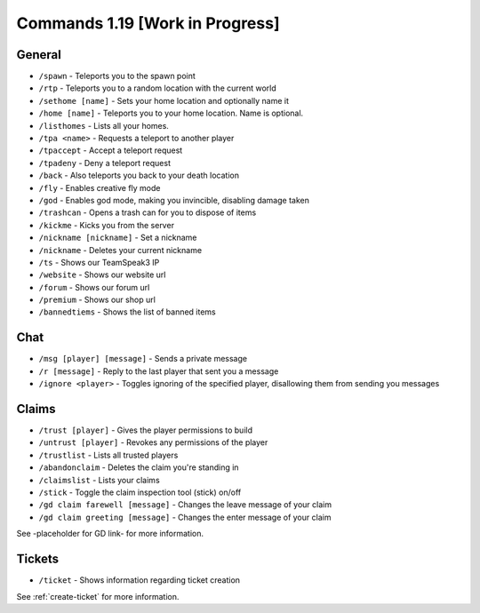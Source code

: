 +++++++++++++
Commands 1.19 [Work in Progress]
+++++++++++++

General
=======
* ``/spawn`` - Teleports you to the spawn point
* ``/rtp`` - Teleports you to a random location with the current world
* ``/sethome [name]`` - Sets your home location and optionally name it
* ``/home [name]`` - Teleports you to your home location. Name is optional.
* ``/listhomes`` - Lists all your homes. 
* ``/tpa <name>`` - Requests a teleport to another player
* ``/tpaccept`` - Accept a teleport request
* ``/tpadeny`` - Deny a teleport request
* ``/back`` - Also teleports you back to your death location
* ``/fly`` - Enables creative fly mode 
* ``/god`` - Enables god mode, making you invincible, disabling damage taken
* ``/trashcan`` - Opens a trash can for you to dispose of items
* ``/kickme`` - Kicks you from the server
* ``/nickname [nickname]`` - Set a nickname
* ``/nickname`` - Deletes your current nickname
* ``/ts`` - Shows our TeamSpeak3 IP
* ``/website`` - Shows our website url
* ``/forum`` - Shows our forum url
* ``/premium`` - Shows our shop url
* ``/bannedtiems`` - Shows the list of banned items


Chat
====
* ``/msg [player] [message]`` - Sends a private message
* ``/r [message]`` - Reply to the last player that sent you a message
* ``/ignore <player>`` - Toggles ignoring of the specified player, disallowing them from sending you messages

Claims
======
* ``/trust [player]`` - Gives the player permissions to build
* ``/untrust [player]`` - Revokes any permissions of the player
* ``/trustlist`` - Lists all trusted players
* ``/abandonclaim`` - Deletes the claim you're standing in
* ``/claimslist`` - Lists your claims
* ``/stick`` - Toggle the claim inspection tool (stick) on/off 
* ``/gd claim farewell [message]`` - Changes the leave message of your claim
* ``/gd claim greeting [message]`` - Changes the enter message of your claim

See -placeholder for GD link- for more information.

Tickets
=======
* ``/ticket`` - Shows information regarding ticket creation

See :ref:`create-ticket` for more information.

